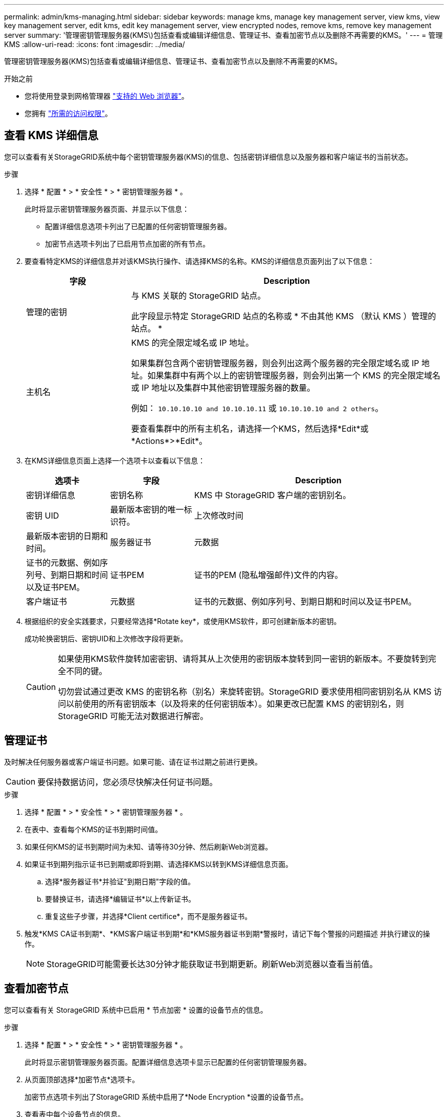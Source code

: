 ---
permalink: admin/kms-managing.html 
sidebar: sidebar 
keywords: manage kms, manage key management server, view kms, view key management server, edit kms, edit key management server, view encrypted nodes, remove kms, remove key management server 
summary: '管理密钥管理服务器(KMS\)包括查看或编辑详细信息、管理证书、查看加密节点以及删除不再需要的KMS。' 
---
= 管理KMS
:allow-uri-read: 
:icons: font
:imagesdir: ../media/


[role="lead"]
管理密钥管理服务器(KMS)包括查看或编辑详细信息、管理证书、查看加密节点以及删除不再需要的KMS。

.开始之前
* 您将使用登录到网格管理器 link:../admin/web-browser-requirements.html["支持的 Web 浏览器"]。
* 您拥有 link:admin-group-permissions.html["所需的访问权限"]。




== 查看 KMS 详细信息

您可以查看有关StorageGRID系统中每个密钥管理服务器(KMS)的信息、包括密钥详细信息以及服务器和客户端证书的当前状态。

.步骤
. 选择 * 配置 * > * 安全性 * > * 密钥管理服务器 * 。
+
此时将显示密钥管理服务器页面、并显示以下信息：

+
** 配置详细信息选项卡列出了已配置的任何密钥管理服务器。
** 加密节点选项卡列出了已启用节点加密的所有节点。


. 要查看特定KMS的详细信息并对该KMS执行操作、请选择KMS的名称。KMS的详细信息页面列出了以下信息：
+
[cols="1a,3a"]
|===
| 字段 | Description 


 a| 
管理的密钥
 a| 
与 KMS 关联的 StorageGRID 站点。

此字段显示特定 StorageGRID 站点的名称或 * 不由其他 KMS （默认 KMS ）管理的站点。 *



 a| 
主机名
 a| 
KMS 的完全限定域名或 IP 地址。

如果集群包含两个密钥管理服务器，则会列出这两个服务器的完全限定域名或 IP 地址。如果集群中有两个以上的密钥管理服务器，则会列出第一个 KMS 的完全限定域名或 IP 地址以及集群中其他密钥管理服务器的数量。

例如： `10.10.10.10 and 10.10.10.11` 或 `10.10.10.10 and 2 others`。

要查看集群中的所有主机名，请选择一个KMS，然后选择*Edit*或*Actions*>*Edit*。

|===
. 在KMS详细信息页面上选择一个选项卡以查看以下信息：
+
[cols="1a,1a,3a"]
|===
| 选项卡 | 字段 | Description 


 a| 
密钥详细信息
 a| 
密钥名称
 a| 
KMS 中 StorageGRID 客户端的密钥别名。



 a| 
密钥 UID
 a| 
最新版本密钥的唯一标识符。



 a| 
上次修改时间
 a| 
最新版本密钥的日期和时间。



 a| 
服务器证书
 a| 
元数据
 a| 
证书的元数据、例如序列号、到期日期和时间以及证书PEM。



 a| 
证书PEM
 a| 
证书的PEM (隐私增强邮件)文件的内容。



 a| 
客户端证书
 a| 
元数据
 a| 
证书的元数据、例如序列号、到期日期和时间以及证书PEM。



 a| 
证书PEM
 a| 
证书的PEM (隐私增强邮件)文件的内容。

|===
. [[rotate-key]]根据组织的安全实践要求，只要经常选择*Rotate key*，或使用KMS软件，即可创建新版本的密钥。
+
成功轮换密钥后、密钥UID和上次修改字段将更新。

+
[CAUTION]
====
如果使用KMS软件旋转加密密钥、请将其从上次使用的密钥版本旋转到同一密钥的新版本。不要旋转到完全不同的键。

切勿尝试通过更改 KMS 的密钥名称（别名）来旋转密钥。StorageGRID 要求使用相同密钥别名从 KMS 访问以前使用的所有密钥版本（以及将来的任何密钥版本）。如果更改已配置 KMS 的密钥别名，则 StorageGRID 可能无法对数据进行解密。

====




== 管理证书

及时解决任何服务器或客户端证书问题。如果可能、请在证书过期之前进行更换。


CAUTION: 要保持数据访问，您必须尽快解决任何证书问题。

.步骤
. 选择 * 配置 * > * 安全性 * > * 密钥管理服务器 * 。
. 在表中、查看每个KMS的证书到期时间值。
. 如果任何KMS的证书到期时间为未知、请等待30分钟、然后刷新Web浏览器。
. 如果证书到期列指示证书已到期或即将到期、请选择KMS以转到KMS详细信息页面。
+
.. 选择*服务器证书*并验证"到期日期"字段的值。
.. 要替换证书，请选择*编辑证书*以上传新证书。
.. 重复这些子步骤，并选择*Client certifice*，而不是服务器证书。


. 触发*KMS CA证书到期*、*KMS客户端证书到期*和*KMS服务器证书到期*警报时，请记下每个警报的问题描述 并执行建议的操作。
+

NOTE: StorageGRID可能需要长达30分钟才能获取证书到期更新。刷新Web浏览器以查看当前值。





== 查看加密节点

您可以查看有关 StorageGRID 系统中已启用 * 节点加密 * 设置的设备节点的信息。

.步骤
. 选择 * 配置 * > * 安全性 * > * 密钥管理服务器 * 。
+
此时将显示密钥管理服务器页面。配置详细信息选项卡显示已配置的任何密钥管理服务器。

. 从页面顶部选择*加密节点*选项卡。
+
加密节点选项卡列出了StorageGRID 系统中启用了*Node Encryption *设置的设备节点。

. 查看表中每个设备节点的信息。
+
[cols="1a,3a"]
|===
| 列 | Description 


 a| 
Node name
 a| 
设备节点的名称。



 a| 
节点类型
 a| 
节点的类型：存储，管理或网关。



 a| 
站点
 a| 
安装节点的 StorageGRID 站点的名称。



 a| 
Kms名称
 a| 
用于节点的 KMS 的描述性名称。

如果未列出KMS、请选择配置详细信息选项卡以添加KMS。

link:kms-adding.html["添加密钥管理服务器（ KMS ）"]



 a| 
密钥 UID
 a| 
用于对设备节点上的数据进行加密和解密的加密密钥的唯一 ID 。要查看整个密钥UID、请选择文本。

短划线（ - ）表示密钥 UID 未知，可能是因为设备节点和 KMS 之间存在连接问题描述 。



 a| 
Status
 a| 
KMS 与设备节点之间的连接状态。如果节点已连接，则时间戳每 30 分钟更新一次。更改 KMS 配置后，可能需要几分钟才能更新连接状态。

*注意:*刷新您的Web浏览器以查看新值。

|===
. 如果状态列指示 KMS 问题描述 ，请立即解决此问题描述 。
+
在正常的 KMS 操作期间，状态将为 * 已连接到 KMS* 。如果节点与网格断开连接，则会显示节点连接状态（ administratively down 或 Unknown ）。

+
其他状态消息对应于同名的 StorageGRID 警报：

+
** 无法加载 Kms 配置
** Kms 连接错误
** 未找到 Kms 加密密钥名称
** Kms 加密密钥轮换失败
** Kms 密钥无法对设备卷进行解密
** 未配置公里


+
对这些警报执行建议的操作。




CAUTION: 您必须立即解决任何问题，以确保您的数据得到完全保护。



== 编辑KMS

例如，如果证书即将到期，您可能需要编辑密钥管理服务器的配置。

.开始之前
* 如果您计划更新为 KMS 选择的站点，则已查看 link:kms-considerations-for-changing-for-site.html["更改站点的 KMS 的注意事项"]。
* 您将使用登录到网格管理器 link:../admin/web-browser-requirements.html["支持的 Web 浏览器"]。
* 您拥有 link:admin-group-permissions.html["root访问权限"]。


.步骤
. 选择 * 配置 * > * 安全性 * > * 密钥管理服务器 * 。
+
此时将显示密钥管理服务器页面、并显示已配置的所有密钥管理服务器。

. 选择要编辑的KMS，然后选择*Actions*>*Edit*。
+
您也可以通过在表中选择KMS名称并在KMS详细信息页面上选择*Edit*来编辑KMS。

. (可选)更新编辑密钥管理服务器向导的*步骤1 (KMS详细信息)*中的详细信息。
+
[cols="1a,3a"]
|===
| 字段 | Description 


 a| 
Kms名称
 a| 
一个描述性名称，可帮助您标识此 KMS 。必须介于 1 到 64 个字符之间。



 a| 
密钥名称
 a| 
StorageGRID 客户端在 KMS 中的确切密钥别名。必须介于 1 到 255 个字符之间。

在极少数情况下，您只需要编辑密钥名称。例如，如果在 KMS 中重命名了别名，或者先前密钥的所有版本都已复制到新别名的版本历史记录中，则必须编辑密钥名称。



 a| 
管理的密钥
 a| 
如果您正在编辑特定于站点的KMS，并且还没有默认的KMS，则可以选择*不由另一个KMS管理的站点(默认KMS)*。此选择会将特定于站点的KMS转换为默认KMS、这将应用于没有专用KMS的所有站点以及扩展中添加的任何站点。

*注:*如果您正在编辑特定于站点的KMS，则不能选择其他站点。如果您正在编辑默认KMS、则无法选择特定站点。



 a| 
Port
 a| 
KMS 服务器用于密钥管理互操作性协议（ Key Management Interoperability Protocol ， KMIP ）通信的端口。默认为 5696 ，即 KMIP 标准端口。



 a| 
主机名
 a| 
KMS 的完全限定域名或 IP 地址。

*注意：*服务器证书的使用者替代名称(SAN)字段必须包含您在此处输入的FQDN或IP地址。否则， StorageGRID 将无法连接到 KMS 或 KMS 集群中的所有服务器。

|===
. 如果要配置KMS群集，请选择*添加另一主机名*为群集中的每台服务器添加主机名。
. 选择 * 继续 * 。
+
此时将显示编辑密钥管理服务器向导的第2步(上传服务器证书)。

. 如果需要替换服务器证书，请选择 * 浏览 * 并上传新文件。
. 选择 * 继续 * 。
+
此时将显示编辑密钥管理服务器向导的第3步(上传客户端证书)。

. 如果需要替换客户端证书和客户端证书专用密钥，请选择 * 浏览 * 并上传新文件。
. 选择*测试并保存*。
+
测试密钥管理服务器与受影响站点上的所有节点加密设备节点之间的连接。如果所有节点连接均有效，并且在 KMS 上找到正确的密钥，则密钥管理服务器将添加到密钥管理服务器页面上的表中。

. 如果显示错误消息，请查看消息详细信息，然后选择 * 确定 * 。
+
例如，如果为此 KMS 选择的站点已由另一个 KMS 管理，或者连接测试失败，则可能会收到 422 ： Unprocessable Entity 错误。

. 如果需要在解决连接错误之前保存当前配置，请选择*Force save*。
+

CAUTION: 选择*强制保存*可保存KMS配置，但不会测试从每个设备到该KMS的外部连接。如果具有此配置的问题描述 ，则可能无法重新启动受影响站点上已启用节点加密的设备节点。在问题解决之前，您可能无法访问数据。

+
此时将保存 KMS 配置。

. 查看确认警告，如果确实要强制保存配置，请选择 * 确定 * 。
+
此时将保存KMS配置、但不会测试与KMS的连接。





== 删除密钥管理服务器（ KMS ）

在某些情况下，您可能需要删除密钥管理服务器。例如，如果您已停用站点，则可能需要删除站点专用的 KMS 。

.开始之前
* 您已查看 link:kms-considerations-and-requirements.html["使用密钥管理服务器的注意事项和要求"]。
* 您将使用登录到网格管理器 link:../admin/web-browser-requirements.html["支持的 Web 浏览器"]。
* 您拥有 link:admin-group-permissions.html["root访问权限"]。


.关于此任务
在以下情况下，您可以删除 KMS ：

* 如果站点已停用，或者站点中没有启用节点加密的设备节点，则可以删除站点专用的 KMS 。
* 如果每个站点已存在站点专用的 KMS ，并且已启用设备节点加密，则可以删除默认 KMS 。


.步骤
. 选择 * 配置 * > * 安全性 * > * 密钥管理服务器 * 。
+
此时将显示密钥管理服务器页面、并显示已配置的所有密钥管理服务器。

. 选择要删除的KMS，然后选择*Actions*>*Remove*。
+
您也可以通过在表中选择KMS名称并从KMS详细信息页面中选择*Remove*来删除KMS。

. 确认满足以下条件：
+
** 您要删除某个站点的特定于站点的KMS、而此站点没有启用节点加密的设备节点。
** 您要删除默认KMS、但每个站点都已存在具有节点加密的站点专用KMS。


. 选择 * 是 * 。
+
此时将删除 KMS 配置。


